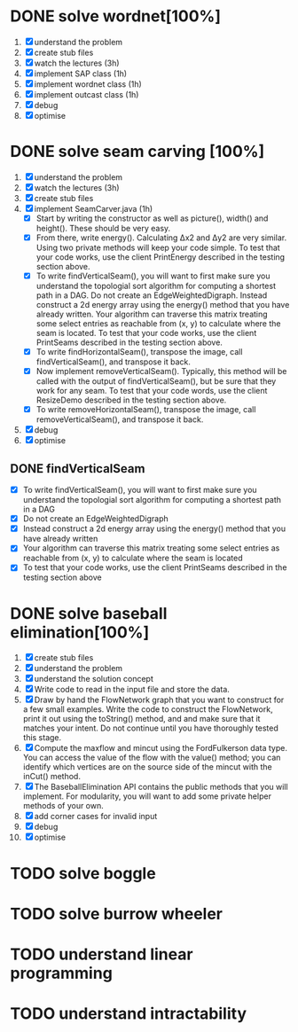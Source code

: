 * DONE solve wordnet[100%]
1. [X] understand the problem
2. [X] create stub files
3. [X] watch the lectures (3h)
4. [X] implement SAP class (1h)
5. [X] implement wordnet class (1h)
6. [X] implement outcast class (1h)
7. [X] debug
8. [X] optimise
* DONE solve seam carving [100%]
1. [X] understand the problem
2. [X] watch the lectures (3h)
3. [X] create stub files
4. [X] implement SeamCarver.java (1h)
   - [X] Start by writing the constructor as well as picture(), width() and height(). These should be very easy.
   - [X] From there, write energy(). Calculating Δx2 and Δy2 are very similar. Using two private methods will keep your code simple. To test that your code works, use the client PrintEnergy described in the testing section above.
   - [X] To write findVerticalSeam(), you will want to first make sure you understand the topologial sort algorithm for computing a shortest path in a DAG. Do not create an EdgeWeightedDigraph. Instead construct a 2d energy array using the energy() method that you have already written. Your algorithm can traverse this matrix treating some select entries as reachable from (x, y) to calculate where the seam is located. To test that your code works, use the client PrintSeams described in the testing section above.
   - [X] To write findHorizontalSeam(), transpose the image, call findVerticalSeam(), and transpose it back.
   - [X] Now implement removeVerticalSeam(). Typically, this method will be called with the output of findVerticalSeam(), but be sure that they work for any seam. To test that your code words, use the client ResizeDemo described in the testing section above.
   - [X] To write removeHorizontalSeam(), transpose the image, call removeVerticalSeam(), and transpose it back.
5. [X] debug
6. [X] optimise

** DONE findVerticalSeam
- [X]  To write findVerticalSeam(), you will want to first make sure
  you understand the topologial sort algorithm for computing a
  shortest path in a DAG
- [X]  Do not create an EdgeWeightedDigraph
- [X]  Instead construct a 2d energy array using the energy() method
  that you have already written
- [X]  Your algorithm can traverse this matrix treating some select
  entries as reachable from (x, y) to calculate where the seam is
  located
- [X]  To test that your code works, use the client PrintSeams
  described in the testing section above



* DONE solve baseball elimination[100%]
1) [X] create stub files
2) [X] understand the problem
3) [X] understand the solution concept
4) [X] Write code to read in the input file and store the data.
5) [X] Draw by hand the FlowNetwork graph that you want to construct
   for a few small examples. Write the code to construct the
   FlowNetwork, print it out using the toString() method, and and make
   sure that it matches your intent. Do not continue until you have
   thoroughly tested this stage.
6) [X] Compute the maxflow and mincut using the FordFulkerson data
   type. You can access the value of the flow with the value() method;
   you can identify which vertices are on the source side of the
   mincut with the inCut() method.
7) [X] The BaseballElimination API contains the public methods that
   you will implement. For modularity, you will want to add some
   private helper methods of your own.
8) [X] add corner cases for invalid input
9) [X] debug
10) [X] optimise

* TODO solve boggle
* TODO solve burrow wheeler
* TODO understand linear programming
* TODO understand intractability
